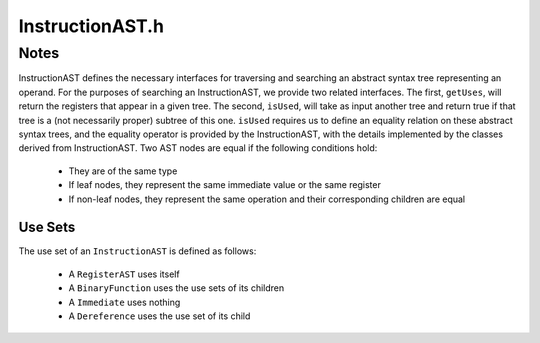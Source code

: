 .. _`sec:InstructionAST.h`:

InstructionAST.h
################

.. cpp:namespace:: Dyninst::InstructionAPI

.. cpp:enum:: formatStyle

  .. cpp:enumerator:: defaultStyle
  .. cpp:enumerator:: memoryAccessStyle

.. cpp:class:: InstructionAST : public boost::enable_shared_from_this<InstructionAST>

  **The base class for all nodes in the ASTs used by the Operand class**

  .. cpp:type:: boost::shared_ptr<InstructionAST> Ptr

      A reference-counted pointer to an ``InstructionAST``.

  .. cpp:function:: bool operator==(const InstructionAST &rhs) const

      Checks if this :cpp:class::`AST` node is equal to ``rhs``.

      Non-leaf nodes are equal if they are of the same type and their children are equal.

  .. cpp:function:: virtual void getChildren(vector<InstructionAST::Ptr> & children) const

      Children of this node are appended to the vector ``children``.

  .. cpp:function:: virtual void getUses(set<InstructionAST::Ptr> & uses)

      Appends the set of expressions used.

      See :ref:`sec:instructionast-use-sets` for details.

  .. cpp:function:: virtual bool isUsed(InstructionAST::Ptr i) const

      Checks if ``i`` is used by this node.

      Unlike :cpp:func:`getUses`, this looks for ``i`` as a subtree of the
      current tree. ``getUses`` is designed to return a minimal set of
      registers used in this tree, whereas ``isUsed`` is designed to allow
      searches for arbitrary subexpressions.

      See :ref:`sec:instructionast-use-sets` for details.

  .. cpp:function:: virtual std::string format(formatStyle how = defaultStyle) const

      Returns a string representation of the :cpp:class:`AST` node.

      Produces assembly language by default.

  virtual std::string format(Architecture arch, formatStyle how = defaultStyle) const = 0

  .. cpp:function:: protected virtual bool isStrictEqual(const InstructionAST& rhs) const= 0
  .. cpp:function:: protected virtual bool checkRegID(MachRegister, unsigned int = 0, unsigned int = 0) const
  .. cpp:function:: protected virtual const Result& eval() const = 0

.. _`sec:instructionast-notes`:

Notes
=====

InstructionAST defines the necessary interfaces for
traversing and searching an abstract syntax tree representing an
operand. For the purposes of searching an InstructionAST, we provide two
related interfaces. The first, ``getUses``, will return the registers
that appear in a given tree. The second, ``isUsed``, will take as input
another tree and return true if that tree is a (not necessarily proper)
subtree of this one. ``isUsed`` requires us to define an equality
relation on these abstract syntax trees, and the equality operator is
provided by the InstructionAST, with the details implemented by the
classes derived from InstructionAST. Two AST nodes are equal if the
following conditions hold:

  -  They are of the same type

  -  If leaf nodes, they represent the same immediate value or the same
     register

  -  If non-leaf nodes, they represent the same operation and their
     corresponding children are equal

.. _`sec:instructionast-use-sets`:

Use Sets
^^^^^^^^

The use set of an ``InstructionAST`` is defined as follows:

  -  A ``RegisterAST`` uses itself

  -  A ``BinaryFunction`` uses the use sets of its children

  -  A ``Immediate`` uses nothing

  -  A ``Dereference`` uses the use set of its child
